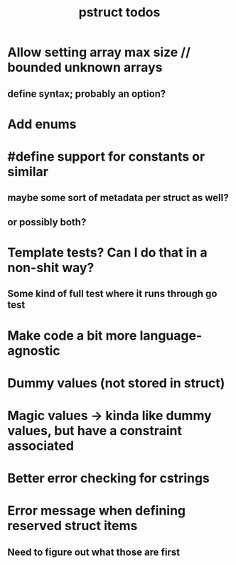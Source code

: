 #+TITLE: pstruct todos

* Allow setting array max size // bounded unknown arrays
** define syntax; probably an option?

* Add enums

* #define support for constants or similar
** maybe some sort of metadata per struct as well?
** or possibly both?

* Template tests? Can I do that in a non-shit way?
** Some kind of full test where it runs through go test

* Make code a bit more language-agnostic

* Dummy values (not stored in struct)

* Magic values -> kinda like dummy values, but have a constraint associated

* Better error checking for cstrings

* Error message when defining reserved struct items
** Need to figure out what those are first
